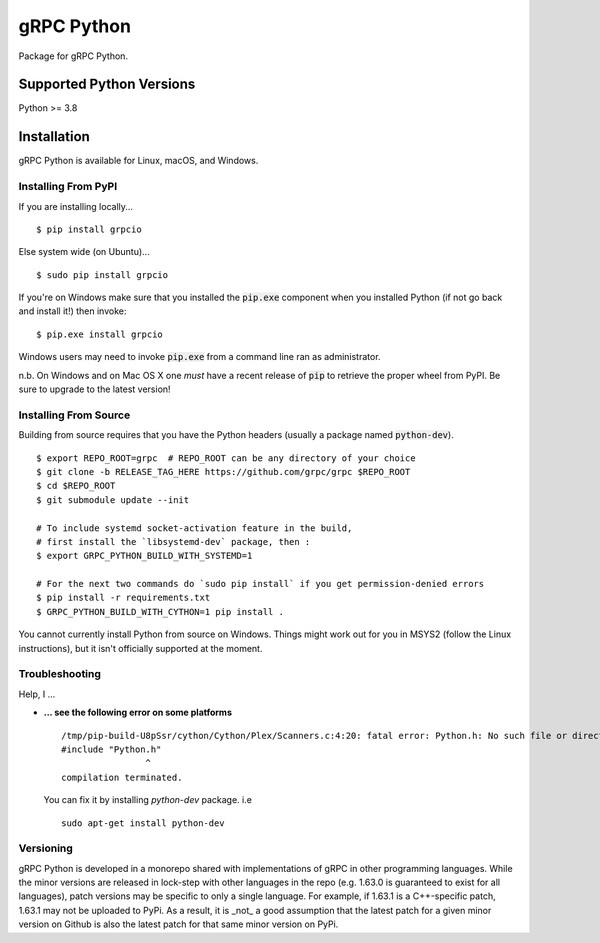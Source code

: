 gRPC Python
===========

|compat_check_pypi|

Package for gRPC Python.

.. |compat_check_pypi| image:: https://python-compatibility-tools.appspot.com/one_badge_image?package=grpcio
   :target: https://python-compatibility-tools.appspot.com/one_badge_target?package=grpcio

Supported Python Versions
-------------------------
Python >= 3.8

Installation
------------

gRPC Python is available for Linux, macOS, and Windows.

Installing From PyPI
~~~~~~~~~~~~~~~~~~~~

If you are installing locally...

::

  $ pip install grpcio

Else system wide (on Ubuntu)...

::

  $ sudo pip install grpcio

If you're on Windows make sure that you installed the :code:`pip.exe` component
when you installed Python (if not go back and install it!) then invoke:

::

  $ pip.exe install grpcio

Windows users may need to invoke :code:`pip.exe` from a command line ran as
administrator.

n.b. On Windows and on Mac OS X one *must* have a recent release of :code:`pip`
to retrieve the proper wheel from PyPI. Be sure to upgrade to the latest
version!

Installing From Source
~~~~~~~~~~~~~~~~~~~~~~

Building from source requires that you have the Python headers (usually a
package named :code:`python-dev`).

::

  $ export REPO_ROOT=grpc  # REPO_ROOT can be any directory of your choice
  $ git clone -b RELEASE_TAG_HERE https://github.com/grpc/grpc $REPO_ROOT
  $ cd $REPO_ROOT
  $ git submodule update --init

  # To include systemd socket-activation feature in the build,
  # first install the `libsystemd-dev` package, then :
  $ export GRPC_PYTHON_BUILD_WITH_SYSTEMD=1

  # For the next two commands do `sudo pip install` if you get permission-denied errors
  $ pip install -r requirements.txt
  $ GRPC_PYTHON_BUILD_WITH_CYTHON=1 pip install .

You cannot currently install Python from source on Windows. Things might work
out for you in MSYS2 (follow the Linux instructions), but it isn't officially
supported at the moment.

Troubleshooting
~~~~~~~~~~~~~~~

Help, I ...

* **... see the following error on some platforms**

  ::

    /tmp/pip-build-U8pSsr/cython/Cython/Plex/Scanners.c:4:20: fatal error: Python.h: No such file or directory
    #include "Python.h"
                    ^
    compilation terminated.

  You can fix it by installing `python-dev` package. i.e

  ::

    sudo apt-get install python-dev


Versioning
~~~~~~~~~~

gRPC Python is developed in a monorepo shared with implementations of gRPC in
other programming languages. While the minor versions are released in
lock-step with other languages in the repo (e.g. 1.63.0 is guaranteed to exist
for all languages), patch versions may be specific to only a single
language. For example, if 1.63.1 is a C++-specific patch, 1.63.1 may not be
uploaded to PyPi. As a result, it is _not_ a good assumption that the latest
patch for a given minor version on Github is also the latest patch for that
same minor version on PyPi.

